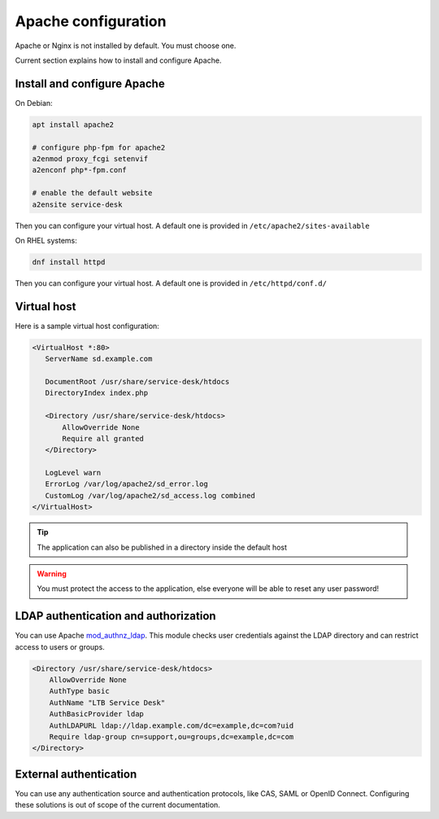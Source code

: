 .. _apache_configuration:

Apache configuration
====================

Apache or Nginx is not installed by default. You must choose one.

Current section explains how to install and configure Apache.

Install and configure Apache
----------------------------

On Debian:

.. code-block:: shell

  apt install apache2

  # configure php-fpm for apache2
  a2enmod proxy_fcgi setenvif
  a2enconf php*-fpm.conf

  # enable the default website
  a2ensite service-desk

Then you can configure your virtual host. A default one is provided in ``/etc/apache2/sites-available``

On RHEL systems:

.. code-block:: shell

  dnf install httpd


Then you can configure your virtual host. A default one is provided in ``/etc/httpd/conf.d/``

Virtual host
------------

Here is a sample virtual host configuration:

.. code-block:: apache

 <VirtualHost *:80>
    ServerName sd.example.com

    DocumentRoot /usr/share/service-desk/htdocs
    DirectoryIndex index.php

    <Directory /usr/share/service-desk/htdocs>
        AllowOverride None
        Require all granted
    </Directory>

    LogLevel warn
    ErrorLog /var/log/apache2/sd_error.log
    CustomLog /var/log/apache2/sd_access.log combined
 </VirtualHost>

.. tip:: The application can also be published in a directory inside the default host

.. warning:: You must protect the access to the application, else everyone will be able to reset any user password!

LDAP authentication and authorization
-------------------------------------

You can use Apache `mod_authnz_ldap`_. This module checks user credentials against the LDAP directory and can restrict access to users or groups.

.. _mod_authnz_ldap: https://httpd.apache.org/docs/current/mod/mod_authnz_ldap.html

.. code-block:: apache

    <Directory /usr/share/service-desk/htdocs>
        AllowOverride None
        AuthType basic
        AuthName "LTB Service Desk"
        AuthBasicProvider ldap
        AuthLDAPURL ldap://ldap.example.com/dc=example,dc=com?uid
        Require ldap-group cn=support,ou=groups,dc=example,dc=com
    </Directory>

External authentication
-----------------------

You can use any authentication source and authentication protocols, like CAS, SAML or OpenID Connect.
Configuring these solutions is out of scope of the current documentation.
